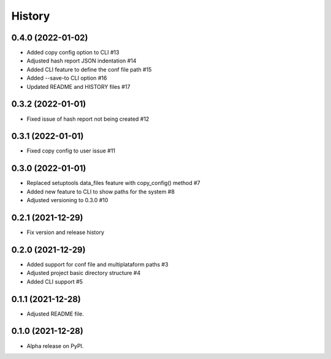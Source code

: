 =======
History
=======

0.4.0 (2022-01-02)
------------------

* Added copy config option to CLI #13
* Adjusted hash report JSON indentation #14
* Added CLI feature to define the conf file path #15
* Added --save-to CLI option #16
* Updated README and HISTORY files #17 

0.3.2 (2022-01-01)
------------------

* Fixed issue of hash report not being created #12

0.3.1 (2022-01-01)
------------------

* Fixed copy config to user issue #11

0.3.0 (2022-01-01)
------------------

* Replaced setuptools data_files feature with copy_config() method #7
* Added new feature to CLI to show paths for the system #8
* Adjusted versioning to 0.3.0 #10

0.2.1 (2021-12-29)
------------------

* Fix version and release history

0.2.0 (2021-12-29)
------------------

* Added support for conf file and multiplataform paths #3
* Adjusted project basic directory structure #4
* Added CLI support #5

0.1.1 (2021-12-28)
------------------

* Adjusted README file.

0.1.0 (2021-12-28)
------------------

* Alpha release on PyPI.
